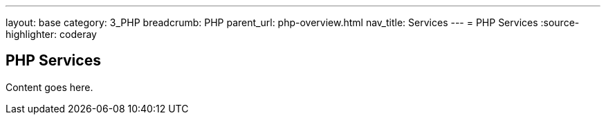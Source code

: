---
layout: base
category: 3_PHP
breadcrumb: PHP
parent_url: php-overview.html
nav_title: Services
---
= PHP Services
:source-highlighter: coderay

== PHP Services

Content goes here.
